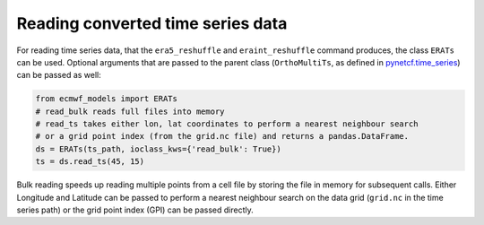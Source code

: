 
Reading converted time series data
----------------------------------

For reading time series data, that the ``era5_reshuffle`` and ``eraint_reshuffle``
command produces, the class ``ERATs`` can be used.
Optional arguments that are passed to the parent class
(``OrthoMultiTs``, as defined in `pynetcf.time_series <https://github.com/TUW-GEO/pynetCF/blob/master/pynetcf/time_series.py>`_)
can be passed as well:

.. code-block:: python

    from ecmwf_models import ERATs
    # read_bulk reads full files into memory
    # read_ts takes either lon, lat coordinates to perform a nearest neighbour search
    # or a grid point index (from the grid.nc file) and returns a pandas.DataFrame.
    ds = ERATs(ts_path, ioclass_kws={'read_bulk': True})
    ts = ds.read_ts(45, 15)

Bulk reading speeds up reading multiple points from a cell file by storing the
file in memory for subsequent calls. Either Longitude and Latitude can be passed
to perform a nearest neighbour search on the data grid (``grid.nc`` in the time series
path) or the grid point index (GPI) can be passed directly.
